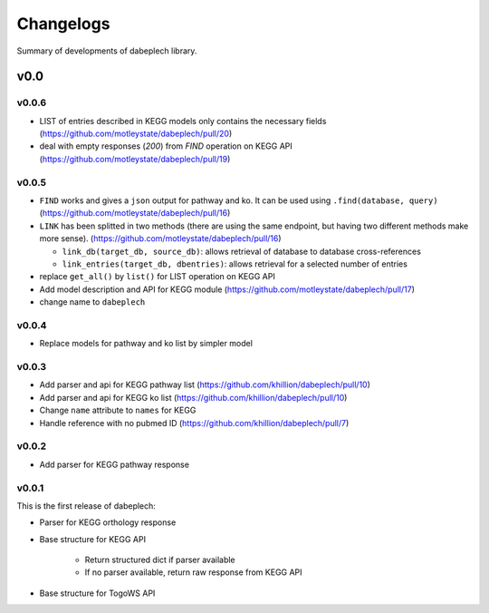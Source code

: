 .. dabeplech

.. _changelog:

**********
Changelogs
**********

Summary of developments of dabeplech library.

v0.0
====

v0.0.6
------

* LIST of entries described in KEGG models only contains the necessary fields (https://github.com/motleystate/dabeplech/pull/20)
* deal with empty responses (`200`) from `FIND` operation on KEGG API (https://github.com/motleystate/dabeplech/pull/19)

v0.0.5
------

* ``FIND`` works and gives a ``json`` output for pathway and ko. It can be used using ``.find(database, query)`` (https://github.com/motleystate/dabeplech/pull/16)
* ``LINK`` has been splitted in two methods (there are using the same endpoint, but having two different methods make more sense). (https://github.com/motleystate/dabeplech/pull/16)

  - ``link_db(target_db, source_db)``: allows retrieval of database to database cross-references
  - ``link_entries(target_db, dbentries)``: allows retrieval for a selected number of entries

* replace ``get_all()`` by ``list()`` for LIST operation on KEGG API
* Add model description and API for KEGG module (https://github.com/motleystate/dabeplech/pull/17)
* change name to ``dabeplech``

v0.0.4
------

* Replace models for pathway and ko list by simpler model

v0.0.3
------

* Add parser and api for KEGG pathway list (https://github.com/khillion/dabeplech/pull/10)
* Add parser and api for KEGG ko list (https://github.com/khillion/dabeplech/pull/10)
* Change ``name`` attribute to ``names`` for KEGG
* Handle reference with no pubmed ID (https://github.com/khillion/dabeplech/pull/7)

v0.0.2
------

* Add parser for KEGG pathway response

v0.0.1
------

This is the first release of dabeplech:

* Parser for KEGG orthology response
* Base structure for KEGG API

    * Return structured dict if parser available
    * If no parser available, return raw response from KEGG API

* Base structure for TogoWS API
